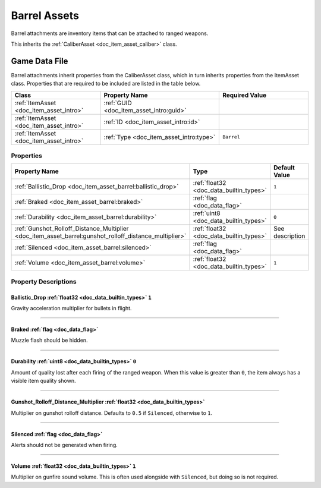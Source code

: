 .. _doc_item_asset_barrel:

Barrel Assets
=============

Barrel attachments are inventory items that can be attached to ranged weapons.

This inherits the :ref:`CaliberAsset <doc_item_asset_caliber>` class.

Game Data File
--------------

Barrel attachments inherit properties from the CaliberAsset class, which in turn inherits properties from the ItemAsset class. Properties that are required to be included are listed in the table below.

.. list-table::
   :widths: 30 40 30
   :header-rows: 1
   
   * - Class
     - Property Name
     - Required Value
   * - :ref:`ItemAsset <doc_item_asset_intro>`
     - :ref:`GUID <doc_item_asset_intro:guid>`
     - 
   * - :ref:`ItemAsset <doc_item_asset_intro>`
     - :ref:`ID <doc_item_asset_intro:id>`
     - 
   * - :ref:`ItemAsset <doc_item_asset_intro>`
     - :ref:`Type <doc_item_asset_intro:type>`
     - ``Barrel``

Properties
``````````

.. list-table::
   :widths: 40 40 20
   :header-rows: 1
   
   * - Property Name
     - Type
     - Default Value
   * - :ref:`Ballistic_Drop <doc_item_asset_barrel:ballistic_drop>`
     - :ref:`float32 <doc_data_builtin_types>`
     - ``1``
   * - :ref:`Braked <doc_item_asset_barrel:braked>`
     - :ref:`flag <doc_data_flag>`
     - 
   * - :ref:`Durability <doc_item_asset_barrel:durability>`
     - :ref:`uint8 <doc_data_builtin_types>`
     - ``0``
   * - :ref:`Gunshot_Rolloff_Distance_Multiplier <doc_item_asset_barrel:gunshot_rolloff_distance_multiplier>`
     - :ref:`float32 <doc_data_builtin_types>`
     - See description
   * - :ref:`Silenced <doc_item_asset_barrel:silenced>`
     - :ref:`flag <doc_data_flag>`
     - 
   * - :ref:`Volume <doc_item_asset_barrel:volume>`
     - :ref:`float32 <doc_data_builtin_types>`
     - ``1``

Property Descriptions
`````````````````````

.. _doc_item_asset_barrel:ballistic_drop:

Ballistic_Drop :ref:`float32 <doc_data_builtin_types>` ``1``
::::::::::::::::::::::::::::::::::::::::::::::::::::::::::::

Gravity acceleration multiplier for bullets in flight.

----

.. _doc_item_asset_barrel:braked:

Braked :ref:`flag <doc_data_flag>`
::::::::::::::::::::::::::::::::::

Muzzle flash should be hidden.

----

.. _doc_item_asset_barrel:durability:

Durability :ref:`uint8 <doc_data_builtin_types>` ``0``
::::::::::::::::::::::::::::::::::::::::::::::::::::::

Amount of quality lost after each firing of the ranged weapon. When this value is greater than ``0``, the item always has a visible item quality shown.

----

.. _doc_item_asset_barrel:gunshot_rolloff_distance_multiplier:

Gunshot_Rolloff_Distance_Multiplier :ref:`float32 <doc_data_builtin_types>`
:::::::::::::::::::::::::::::::::::::::::::::::::::::::::::::::::::::::::::

Multiplier on gunshot rolloff distance. Defaults to ``0.5`` if ``Silenced``, otherwise to ``1``.

----

.. _doc_item_asset_barrel:silenced:

Silenced :ref:`flag <doc_data_flag>`
::::::::::::::::::::::::::::::::::::

Alerts should not be generated when firing.

----

.. _doc_item_asset_barrel:volume:

Volume :ref:`float32 <doc_data_builtin_types>` ``1``
::::::::::::::::::::::::::::::::::::::::::::::::::::

Multiplier on gunfire sound volume. This is often used alongside with ``Silenced``, but doing so is not required.